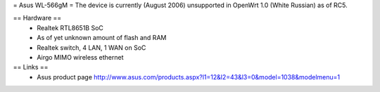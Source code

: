 = Asus WL-566gM =
The device is currently (August 2006) unsupported in OpenWrt 1.0 (White Russian) as of RC5.

== Hardware ==
 * Realtek RTL8651B SoC
 * As of yet unknown amount of flash and RAM
 * Realtek switch, 4 LAN, 1 WAN on SoC
 * Airgo MIMO wireless ethernet

== Links ==
 * Asus product page http://www.asus.com/products.aspx?l1=12&l2=43&l3=0&model=1038&modelmenu=1
